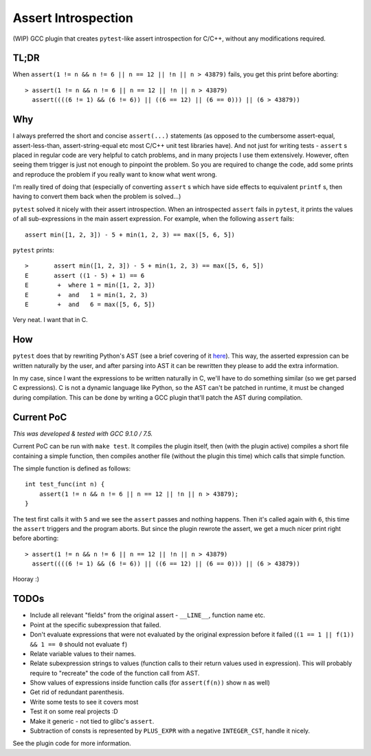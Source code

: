 Assert Introspection
====================

(WIP) GCC plugin that creates ``pytest``-like assert introspection for C/C++, without
any modifications required.

TL;DR
-----

When ``assert(1 != n && n != 6 || n == 12 || !n || n > 43879)`` fails, you get this print before aborting::

    > assert(1 != n && n != 6 || n == 12 || !n || n > 43879)
      assert((((6 != 1) && (6 != 6)) || ((6 == 12) || (6 == 0))) || (6 > 43879))

Why
---

I always preferred the short and concise ``assert(...)`` statements (as opposed to the cumbersome
assert-equal, assert-less-than, assert-string-equal etc most C/C++ unit test libraries have).
And not just for writing tests - ``assert`` s placed in regular code are very helpful to catch
problems, and in many projects I use them extensively. However, often seeing them trigger
is just not enough to pinpoint the problem.
So you are required to change the code, add some prints and reproduce the problem if you really
want to know what went wrong.

I'm really tired of doing that (especially of converting ``assert`` s which have side effects to
equivalent ``printf`` s, then having to convert them back when the problem is solved...)

``pytest`` solved it nicely with their assert introspection. When an introspected ``assert`` fails
in ``pytest``, it prints the values of all sub-expressions in the main assert expression. For
example, when the following ``assert`` fails::

    assert min([1, 2, 3]) - 5 + min(1, 2, 3) == max([5, 6, 5])

``pytest`` prints::

    >       assert min([1, 2, 3]) - 5 + min(1, 2, 3) == max([5, 6, 5])
    E       assert ((1 - 5) + 1) == 6
    E        +  where 1 = min([1, 2, 3])
    E        +  and   1 = min(1, 2, 3)
    E        +  and   6 = max([5, 6, 5])

Very neat. I want that in C.

How
---

``pytest`` does that by rewriting Python's AST (see a brief covering of it here_). This way, the
asserted expression can be written naturally by the user, and after parsing into AST it can be
rewritten they please to add the extra information.

.. _here: http://pybites.blogspot.com/2011/07/behind-scenes-of-pytests-new-assertion.html

In my case, since I want the expressions to be written naturally in C, we'll have to do something
similar (so we get parsed C expressions).
C is not a dynamic language like Python, so the AST can't be patched in runtime, it must be changed
during compilation. This can be done by writing a GCC plugin that'll patch the AST during
compilation.

Current PoC
-----------

*This was developed & tested with GCC 9.1.0 / 7.5.*

Current PoC can be run with ``make test``. It compiles the plugin itself, then (with the plugin
active) compiles a short file containing a simple function, then compiles another file (without
the plugin this time) which calls that simple function.

The simple function is defined as follows::

    int test_func(int n) {
        assert(1 != n && n != 6 || n == 12 || !n || n > 43879);
    }

The test first calls it with ``5`` and we see the ``assert`` passes and nothing happens.
Then it's called again with ``6``, this time the ``assert`` triggers and the program aborts.
But since the plugin rewrote the assert, we get a much nicer print right before aborting::

    > assert(1 != n && n != 6 || n == 12 || !n || n > 43879)
      assert((((6 != 1) && (6 != 6)) || ((6 == 12) || (6 == 0))) || (6 > 43879))

Hooray :)

TODOs
-----

* Include all relevant "fields" from the original assert - ``__LINE__``, function name etc.
* Point at the specific subexpression that failed.
* Don't evaluate expressions that were not evaluated by the original expression before
  it failed (``(1 == 1 || f(1)) && 1 == 0`` should not evaluate ``f``)
* Relate variable values to their names.
* Relate subexpression strings to values (function calls to their return values used in expression).
  This will probably require to "recreate" the code of the function call from AST.
* Show values of expressions inside function calls (for ``assert(f(n))`` show ``n`` as well)
* Get rid of redundant parenthesis.
* Write some tests to see it covers most
* Test it on some real projects :D
* Make it generic - not tied to glibc's ``assert``.
* Subtraction of consts is represented by ``PLUS_EXPR`` with a negative ``INTEGER_CST``, handle
  it nicely.

See the plugin code for more information.
